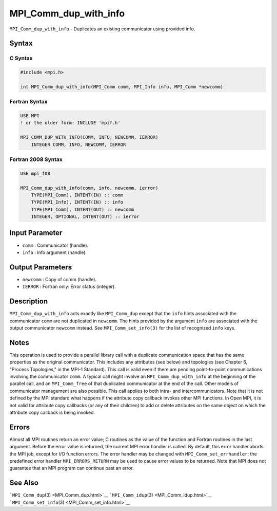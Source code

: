 .. _MPI_Comm_dup_with_info:

MPI_Comm_dup_with_info
~~~~~~~~~~~~~~~~~~~~~~

``MPI_Comm_dup_with_info`` - Duplicates an existing communicator using
provided info.

Syntax
======

C Syntax
--------

.. code:: c

   #include <mpi.h>

   int MPI_Comm_dup_with_info(MPI_Comm comm, MPI_Info info, MPI_Comm *newcomm)

Fortran Syntax
--------------

.. code:: fortran

   USE MPI
   ! or the older form: INCLUDE 'mpif.h'

   MPI_COMM_DUP_WITH_INFO(COMM, INFO, NEWCOMM, IERROR)
       INTEGER COMM, INFO, NEWCOMM, IERROR

Fortran 2008 Syntax
-------------------

.. code:: fortran

   USE mpi_f08

   MPI_Comm_dup_with_info(comm, info, newcomm, ierror)
       TYPE(MPI_Comm), INTENT(IN) :: comm
       TYPE(MPI_Info), INTENT(IN) :: info
       TYPE(MPI_Comm), INTENT(OUT) :: newcomm
       INTEGER, OPTIONAL, INTENT(OUT) :: ierror

Input Parameter
===============

-  ``comm`` : Communicator (handle).
-  ``info`` : Info argument (handle).

Output Parameters
=================

-  ``newcomm`` : Copy of comm (handle).
-  ``IERROR`` : Fortran only: Error status (integer).

Description
===========

``MPI_Comm_dup_with_info`` acts exactly like ``MPI_Comm_dup`` except
that the ``info`` hints associated with the communicator ``comm`` are
not duplicated in ``newcomm``. The hints provided by the argument
``info`` are associated with the output communicator ``newcomm``
instead. See ``MPI_Comm_set_info(3)`` for the list of recognized
``info`` keys.

Notes
=====

This operation is used to provide a parallel library call with a
duplicate communication space that has the same properties as the
original communicator. This includes any attributes (see below) and
topologies (see Chapter 6, "Process Topologies," in the MPI-1 Standard).
This call is valid even if there are pending point-to-point
communications involving the communicator ``comm``. A typical call might
involve an ``MPI_Comm_dup_with_info`` at the beginning of the parallel
call, and an ``MPI_Comm_free`` of that duplicated communicator at the
end of the call. Other models of communicator management are also
possible. This call applies to both intra- and intercommunicators. Note
that it is not defined by the MPI standard what happens if the attribute
copy callback invokes other MPI functions. In Open MPI, it is not valid
for attribute copy callbacks (or any of their children) to add or delete
attributes on the same object on which the attribute copy callback is
being invoked.

Errors
======

Almost all MPI routines return an error value; C routines as the value
of the function and Fortran routines in the last argument. Before the
error value is returned, the current MPI error handler is called. By
default, this error handler aborts the MPI job, except for I/O function
errors. The error handler may be changed with
``MPI_Comm_set_errhandler``; the predefined error handler
``MPI_ERRORS_RETURN`` may be used to cause error values to be returned.
Note that MPI does not guarantee that an MPI program can continue past
an error.

See Also
========

```MPI_Comm_dup``\ (3) <MPI_Comm_dup.html>`__
```MPI_Comm_idup``\ (3) <MPI_Comm_idup.html>`__
```MPI_Comm_set_info``\ (3) <MPI_Comm_set_info.html>`__

